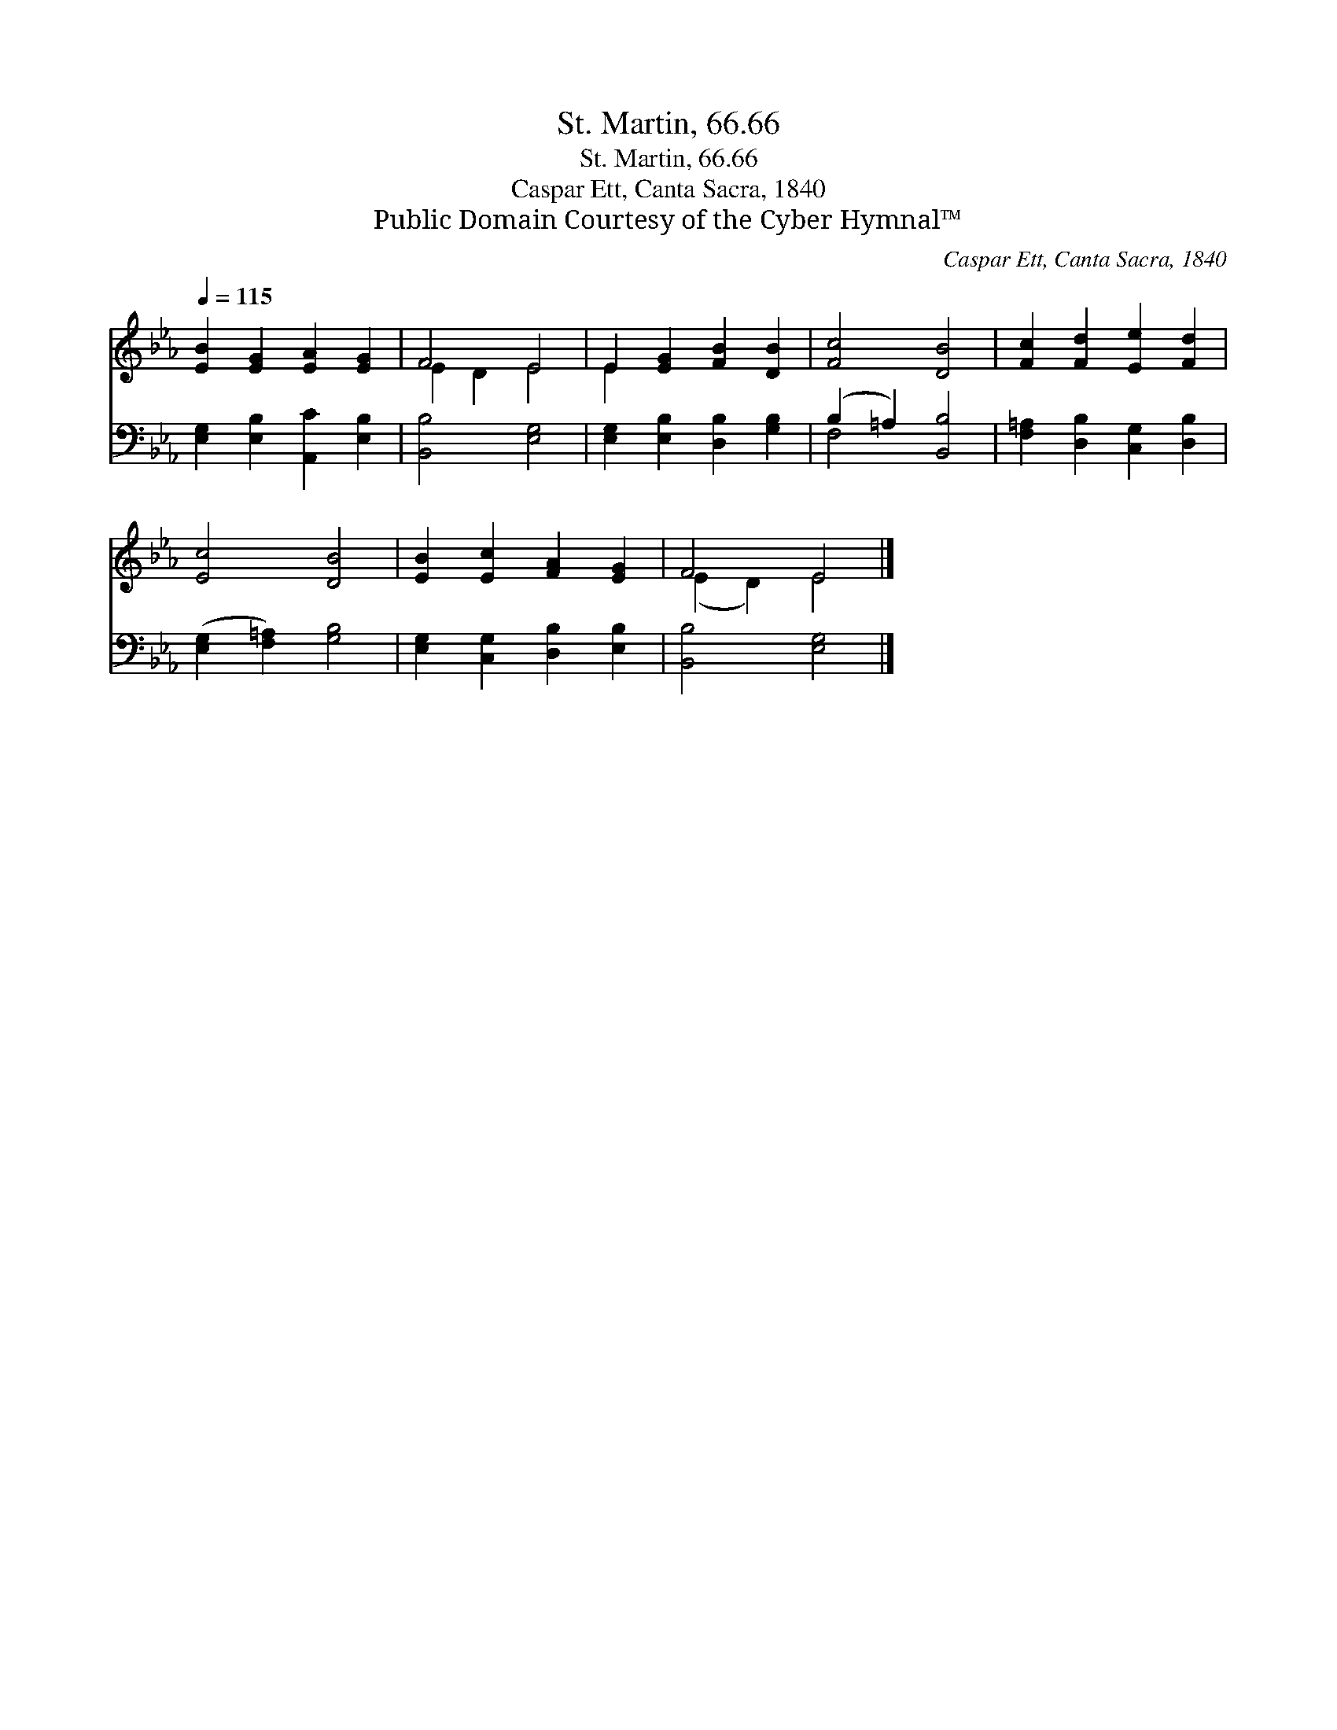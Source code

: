 X:1
T:St. Martin, 66.66
T:St. Martin, 66.66
T:Caspar Ett, Canta Sacra, 1840
T:Public Domain Courtesy of the Cyber Hymnal™
C:Caspar Ett, Canta Sacra, 1840
Z:Public Domain
Z:Courtesy of the Cyber Hymnal™
%%score ( 1 2 ) ( 3 4 )
L:1/8
Q:1/4=115
M:none
K:Eb
V:1 treble 
V:2 treble 
V:3 bass 
V:4 bass 
V:1
 [EB]2 [EG]2 [EA]2 [EG]2 | F4 E4 | E2 [EG]2 [FB]2 [DB]2 | [Fc]4 [DB]4 | [Fc]2 [Fd]2 [Ee]2 [Fd]2 | %5
 [Ec]4 [DB]4 | [EB]2 [Ec]2 [FA]2 [EG]2 | F4 E4 |] %8
V:2
 x8 | E2 D2 E4 | E2 x6 | x8 | x8 | x8 | x8 | (E2 D2) E4 |] %8
V:3
 [E,G,]2 [E,B,]2 [A,,C]2 [E,B,]2 | [B,,B,]4 [E,G,]4 | [E,G,]2 [E,B,]2 [D,B,]2 [G,B,]2 | %3
 (B,2 =A,2) [B,,B,]4 | [F,=A,]2 [D,B,]2 [C,G,]2 [D,B,]2 | ([E,G,]2 [F,=A,]2) [G,B,]4 | %6
 [E,G,]2 [C,G,]2 [D,B,]2 [E,B,]2 | [B,,B,]4 [E,G,]4 |] %8
V:4
 x8 | x8 | x8 | F,4 x4 | x8 | x8 | x8 | x8 |] %8

